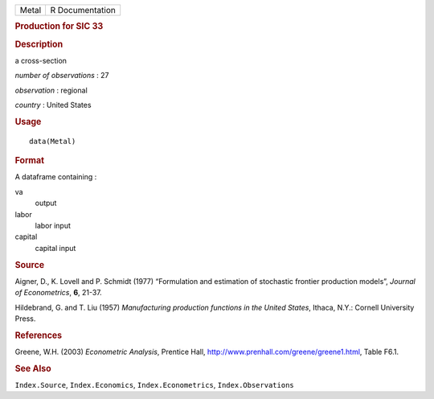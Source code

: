 .. container::

   ===== ===============
   Metal R Documentation
   ===== ===============

   .. rubric:: Production for SIC 33
      :name: production-for-sic-33

   .. rubric:: Description
      :name: description

   a cross-section

   *number of observations* : 27

   *observation* : regional

   *country* : United States

   .. rubric:: Usage
      :name: usage

   ::

      data(Metal)

   .. rubric:: Format
      :name: format

   A dataframe containing :

   va
      output

   labor
      labor input

   capital
      capital input

   .. rubric:: Source
      :name: source

   Aigner, D., K. Lovell and P. Schmidt (1977) “Formulation and
   estimation of stochastic frontier production models”, *Journal of
   Econometrics*, **6**, 21-37.

   Hildebrand, G. and T. Liu (1957) *Manufacturing production functions
   in the United States*, Ithaca, N.Y.: Cornell University Press.

   .. rubric:: References
      :name: references

   Greene, W.H. (2003) *Econometric Analysis*, Prentice Hall,
   http://www.prenhall.com/greene/greene1.html, Table F6.1.

   .. rubric:: See Also
      :name: see-also

   ``Index.Source``, ``Index.Economics``, ``Index.Econometrics``,
   ``Index.Observations``
